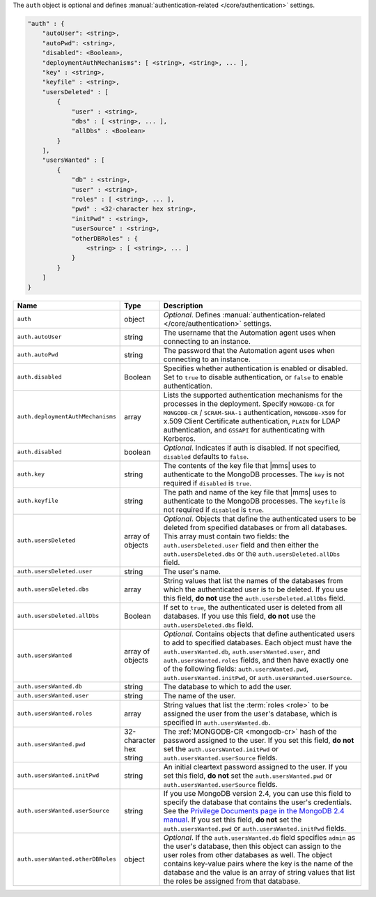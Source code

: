 The ``auth`` object is optional and defines :manual:`authentication-related
</core/authentication>` settings.

.. code-block:: cfg

   "auth" : {
       "autoUser": <string>,
       "autoPwd": <string>,
       "disabled": <Boolean>,
       "deploymentAuthMechanisms": [ <string>, <string>, ... ],
       "key" : <string>,
       "keyfile" : <string>,
       "usersDeleted" : [
           {
               "user" : <string>,
               "dbs" : [ <string>, ... ],
               "allDbs" : <Boolean>
           }
       ],
       "usersWanted" : [
           {
               "db" : <string>,
               "user" : <string>,
               "roles" : [ <string>, ... ],
               "pwd" : <32-character hex string>,
               "initPwd" : <string>,
               "userSource" : <string>,
               "otherDBRoles" : {
                   <string> : [ <string>, ... ]
               }
           }
       ]
   }

.. list-table::
   :widths: 30 10 80
   :header-rows: 1

   * - Name
     - Type
     - Description

   * - ``auth``
     - object
     - *Optional*. Defines :manual:`authentication-related </core/authentication>` settings.

   * - ``auth.autoUser``
     - string
     - The username that the Automation agent uses when connecting to
       an instance.

   * - ``auth.autoPwd``
     - string
     - The password that the Automation agent uses when connecting to
       an instance.

   * - ``auth.disabled``
     - Boolean
     - Specifies whether authentication is enabled or disabled. Set to
       ``true`` to disable authentication, or ``false`` to enable
       authentication.

   * - ``auth.deploymentAuthMechanisms``
     - array
     - Lists the supported authentication mechanisms for the processes
       in the deployment. Specify ``MONGODB-CR`` for ``MONGODB-CR`` /
       ``SCRAM-SHA-1`` authentication, ``MONGODB-X509`` for x.509 Client
       Certificate authentication, ``PLAIN`` for LDAP authentication,
       and ``GSSAPI`` for authenticating with Kerberos.       

   * - ``auth.disabled``
     - boolean
     - *Optional*. Indicates if auth is disabled. If not specified,
       ``disabled`` defaults to ``false``.

   * - ``auth.key``
     - string
     - The contents of the key file that |mms| uses to authenticate to the
       MongoDB processes. The ``key`` is not required if ``disabled`` is ``true``.

   * - ``auth.keyfile``
     - string
     - The path and name of the key file that |mms| uses to authenticate
       to the MongoDB processes. The ``keyfile`` is not required if ``disabled`` is ``true``.

   * - ``auth.usersDeleted``
     - array of objects
     - *Optional*. Objects that define the authenticated users to be
       deleted from specified databases or from all databases. This array
       must contain two fields: the ``auth.usersDeleted.user`` field
       and then either the ``auth.usersDeleted.dbs`` or the
       ``auth.usersDeleted.allDbs`` field.

   * - ``auth.usersDeleted.user``
     - string
     - The user's name.

   * - ``auth.usersDeleted.dbs``
     - array
     - String values that list the names of the databases from which the
       authenticated user is to be deleted. If you use this field, **do
       not** use the ``auth.usersDeleted.allDbs`` field.

   * - ``auth.usersDeleted.allDbs``
     - Boolean
     - If set to ``true``, the authenticated user is deleted from all
       databases. If you use this field, **do not** use the
       ``auth.usersDeleted.dbs`` field.

   * - ``auth.usersWanted``
     - array of objects
     - *Optional*. Contains objects that define authenticated users to
       add to specified databases. Each object must have the
       ``auth.usersWanted.db``, ``auth.usersWanted.user``, and
       ``auth.usersWanted.roles`` fields, and then have exactly one
       of the following fields: ``auth.usersWanted.pwd``,
       ``auth.usersWanted.initPwd``, or
       ``auth.usersWanted.userSource``.

   * - ``auth.usersWanted.db``
     - string
     - The database to which to add the user.

   * - ``auth.usersWanted.user``
     - string
     - The name of the user.

   * - ``auth.usersWanted.roles``
     - array
     - String values that list the :term:`roles <role>` to be assigned the
       user from the user's database, which is specified in ``auth.usersWanted.db``.

   * - ``auth.usersWanted.pwd``
     - 32-character hex string
     - The :ref:`MONGODB-CR <mongodb-cr>` hash of the password
       assigned to the user. If you set this field, **do not** set the
       ``auth.usersWanted.initPwd`` or
       ``auth.usersWanted.userSource`` fields.

   * - ``auth.usersWanted.initPwd``
     - string
     - An initial cleartext password assigned to the user. If you set this
       field, **do not** set the ``auth.usersWanted.pwd`` or
       ``auth.usersWanted.userSource`` fields.

   * - ``auth.usersWanted.userSource``
     - string
     - If you use MongoDB version 2.4, you can use this field to specify
       the database that contains the user's credentials. See the
       `Privilege Documents page in the MongoDB 2.4 manual
       <http://docs.mongodb.org/v2.4/reference/privilege-documents/>`_. If
       you set this field, **do not** set the
       ``auth.usersWanted.pwd`` or ``auth.usersWanted.initPwd``
       fields.

   * - ``auth.usersWanted.otherDBRoles``
     - object
     - *Optional*. If the ``auth.usersWanted.db`` field specifies
       ``admin`` as the user's database, then this object can assign to
       the user roles from other databases as well. The object contains
       key-value pairs where the key is the name of the database and the
       value is an array of string values that list the roles be assigned
       from that database.

